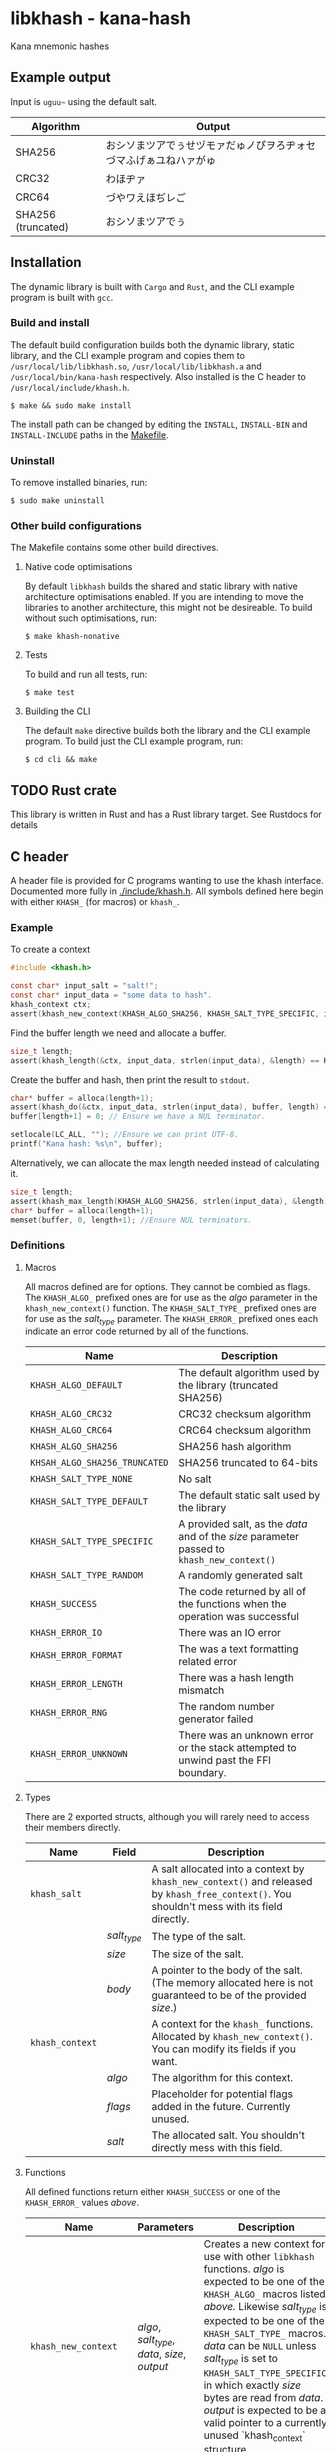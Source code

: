 * libkhash - kana-hash
  Kana mnemonic hashes

** Example output
   Input is =uguu~= using the default salt.

   | Algorithm          | Output                                                           |
   |--------------------+------------------------------------------------------------------|
   | SHA256             | おシソまツアでぅせヅモァだゅノぴヲろヂォセづマふげぁユねハァがゅ |
   | CRC32              | わほヂァ                                                         |
   | CRC64              | づやワえほぢレご                                                 |
   | SHA256 (truncated) | おシソまツアでぅ                                                 |

** Installation
   The dynamic library is built with ~Cargo~ and ~Rust~, and the CLI example program is built with ~gcc~.

*** Build and install
    The default build configuration builds both the dynamic library, static library, and the CLI example program and copies them to =/usr/local/lib/libkhash.so=, =/usr/local/lib/libkhash.a= and =/usr/local/bin/kana-hash= respectively. Also installed is the C header to =/usr/local/include/khash.h=.

    #+BEGIN_SRC shell
  $ make && sudo make install
    #+END_SRC

    The install path can be changed by editing the ~INSTALL~, ~INSTALL-BIN~ and ~INSTALL-INCLUDE~ paths in the [[file:./Makefile][Makefile]].

*** Uninstall
    To remove installed binaries, run:

    #+BEGIN_SRC shell
  $ sudo make uninstall
    #+END_SRC

*** Other build configurations
    The Makefile contains some other build directives.

**** Native code optimisations
     By default =libkhash= builds the shared and static library with native architecture optimisations enabled.
     If you are intending to move the libraries to another architecture, this might not be desireable.
     To build without such optimisations, run:

     #+BEGIN_SRC shell
  $ make khash-nonative
     #+END_SRC

**** Tests
     To build and run all tests, run:

     #+BEGIN_SRC shell
  $ make test
     #+END_SRC

**** Building the CLI
     The default =make= directive builds both the library and the CLI example program.
     To build just the CLI example program, run:

     #+BEGIN_SRC shell
  $ cd cli && make
     #+END_SRC

** TODO Rust crate
   This library is written in Rust and has a Rust library target. See Rustdocs for details

** C header
   A header file is provided for C programs wanting to use the khash interface.
   Documented more fully in [[file:./include/khash.h][./include/khash.h]].
   All symbols defined here begin with either =KHASH_= (for macros) or =khash_=.

*** Example
    To create a context
    #+BEGIN_SRC c
  #include <khash.h>

  const char* input_salt = "salt!";
  const char* input_data = "some data to hash".
  khash_context ctx;
  assert(khash_new_context(KHASH_ALGO_SHA256, KHASH_SALT_TYPE_SPECIFIC, input_salt, strlen(input_salt), &ctx) == KHASH_SUCCESS, "khash_new_context() failed.");
    #+END_SRC
    Find the buffer length we need and allocate a buffer.

    #+BEGIN_SRC c
  size_t length;
  assert(khash_length(&ctx, input_data, strlen(input_data), &length) == KHASH_SUCCESS, "khash_length() failed.");
    #+END_SRC
    

    Create the buffer and hash, then print the result to ~stdout~.
    #+BEGIN_SRC c
      char* buffer = alloca(length+1);
      assert(khash_do(&ctx, input_data, strlen(input_data), buffer, length) == KHASH_SUCCESS, "khash_do() failed.");
      buffer[length+1] = 0; // Ensure we have a NUL terminator.

      setlocale(LC_ALL, ""); //Ensure we can print UTF-8.
      printf("Kana hash: %s\n", buffer);
    #+END_SRC

    Alternatively, we can allocate the max length needed instead of calculating it.
    #+BEGIN_SRC c
  size_t length;
  assert(khash_max_length(KHASH_ALGO_SHA256, strlen(input_data), &length) == KHASH_SUCCESS, "khash_max_length() failed.");
  char* buffer = alloca(length+1);
  memset(buffer, 0, length+1); //Ensure NUL terminators.
    #+END_SRC

*** Definitions

**** Macros
     All macros defined are for options.
     They cannot be combied as flags.
     The =KHASH_ALGO_= prefixed ones are for use as the /algo/ parameter in the ~khash_new_context()~ function.
     The =KHASH_SALT_TYPE_= prefixed ones are for use as the /salt_type/ parameter.
     The =KHASH_ERROR_= prefixed ones each indicate an error code returned by all of the functions.
     | Name                          | Description                                                                                |
     |-------------------------------+--------------------------------------------------------------------------------------------|
     | ~KHASH_ALGO_DEFAULT~          | The default algorithm used by the library (truncated SHA256)                               |
     | ~KHASH_ALGO_CRC32~            | CRC32 checksum algorithm                                                                   |
     | ~KHASH_ALGO_CRC64~            | CRC64 checksum algorithm                                                                   |
     | ~KHASH_ALGO_SHA256~           | SHA256 hash algorithm                                                                      |
     | ~KHSAH_ALGO_SHA256_TRUNCATED~ | SHA256 truncated to 64-bits                                                                |
     | ~KHASH_SALT_TYPE_NONE~        | No salt                                                                                    |
     | ~KHASH_SALT_TYPE_DEFAULT~     | The default static salt used by the library                                                |
     | ~KHASH_SALT_TYPE_SPECIFIC~    | A provided salt, as the /data/ and of the /size/ parameter passed to ~khash_new_context()~ |
     | ~KHASH_SALT_TYPE_RANDOM~      | A randomly generated salt                                                                  |
     | ~KHASH_SUCCESS~               | The code returned by all of the functions when the operation was successful                |
     | ~KHASH_ERROR_IO~              | There was an IO error                                                                      |
     | ~KHASH_ERROR_FORMAT~          | The was a text formatting related error                                                    |
     | ~KHASH_ERROR_LENGTH~          | There was a hash length mismatch                                                           |
     | ~KHASH_ERROR_RNG~             | The random number generator failed                                                         |
     | ~KHASH_ERROR_UNKNOWN~         | There was an unknown error or the stack attempted to unwind past the FFI boundary.         |

**** Types
     There are 2 exported structs, although you will rarely need to access their members directly.
     | Name            | Field       | Description                                                                                                                                  |
     |-----------------+-------------+----------------------------------------------------------------------------------------------------------------------------------------------|
     | ~khash_salt~    |             | A salt allocated into a context by ~khash_new_context()~ and released by ~khash_free_context()~. You shouldn't mess with its field directly. |
     |                 | /salt_type/ | The type of the salt.                                                                                                                        |
     |                 | /size/      | The size of the salt.                                                                                                                        |
     |                 | /body/      | A pointer to the body of the salt. (The memory allocated here is not guaranteed to be of the provided /size/.)                               |
     |-----------------+-------------+----------------------------------------------------------------------------------------------------------------------------------------------|
     | ~khash_context~ |             | A context for the =khash_= functions. Allocated by ~khash_new_context()~. You can modify its fields if you want.                             |
     |                 | /algo/      | The algorithm for this context.                                                                                                              |
     |                 | /flags/     | Placeholder for potential flags added in the future. Currently unused.                                                                       |
     |                 | /salt/      | The allocated salt. You shouldn't directly mess with this field.                                                                                     |
**** Functions
     All defined functions return either ~KHASH_SUCCESS~ or one of the =KHASH_ERROR_= values [[Macros][above]].
     | Name                  | Parameters                                     | Description                                                                                                                                                                                                                                                                                                                                                                                                                                      |
     |-----------------------+------------------------------------------------+--------------------------------------------------------------------------------------------------------------------------------------------------------------------------------------------------------------------------------------------------------------------------------------------------------------------------------------------------------------------------------------------------------------------------------------------------|
     | ~khash_new_context~   | /algo/, /salt_type/, /data/, /size/, /output/  | Creates a new context for use with other =libkhash= functions. /algo/ is expected to be one of the =KHASH_ALGO_= macros listed [[Macros][above.]] Likewise /salt_type/ is expected to be one of the =KHASH_SALT_TYPE_= macros. /data/ can be ~NULL~ unless /salt_type/ is set to ~KHASH_SALT_TYPE_SPECIFIC~, in which exactly /size/ bytes are read from /data/. /output/ is expected to be a valid pointer to a currently unused `khash_context` structure. |
     | ~khash_free_context~  | /ctx/                                          | Free a context allocated with ~khash_new_context()~.  /ctx/ is expected to be a valid pointer to a currently allocated context.                                                                                                                                                                                                                                                                                                                  |
     | ~khash_clone_context~ | /src/, /dst/                                   | Clone a context allocated with ~khash_new_context()~ into another. The newly allocated /dst/ must be properly released (with ~khash_free_context()~ or ~khash_do()~) as well as the source. /src/ is expected to be a valid pointer to an allocated context, and /dst/ is expected to be a valid pointer to an unallocated context.                                                                                                              |
     | ~khash_length~        | /ctx/, /data/, /size/, /length/                | Compute the length required to hold the output string for ~khash_do()~ for a given input. Will read exactly /size/ bytes from /data/ and compute the value into what is pointed to by /length/ (which is expected to be a valid pointer to a type of ~size_t~.) The resulting length does not include a =NUL= terminator for the string.                                                                                                         |
     | ~khash_do~            | /ctx/, /data/, /size/, /output/, /output_size/ | Compute the kana-hash of /size/ bytes from /data/ and store no more than /output_size/ of the the result into the string pointed to by /output/. Each pointer is expected to be valid. This function frees the supplied /ctx/ after the hash has been computed, and thus /ctx/ is no longer valid afterwards.                                                                                                                                    |
     | ~khash_max_length~    | /algo/, /input_len/, /output_len/              | Calculate the max possible size for the given algorithm (expected to be one of the =KHASH_ALGO_= macros) and input length, and store this result in /output_len/ (expected to be a valid non-~NULL~ pointer.) /input_len/ is not required unless the algorithm is dynamically sized (all currently implemented ones are not.)                                                                                                                     |

** Node FFI bindings
   NPM package in [[file:./node/index.js][./node]]

*** Installation (npm)
    Follow the [[installation]] section first.

    #+BEGIN_SRC shell
  $ npm install --save /path/to/repo/node
    #+END_SRC

*** Examples

**** Import the package
     #+BEGIN_SRC javascript 
  const hash = require('kana-hash');
     #+END_SRC

**** Create a context
     Create the context by specifying an algorithm identifier, and an optional salt.
     If provided, the salt must be of type ~Salt~.
     #+BEGIN_SRC javascript
  const ctx = new hash.Kana(hash.Kana.ALGO_DEFAULT, new hash.Salt("optional salt~"));
     #+END_SRC

**** Create a hash
     The ~once()~ function consumes the context and outputs a hash string.
     #+BEGIN_SRC javascript
  const output = ctx.once("input string");
     #+END_SRC

***** Creating a hash without consuming
      If you want to reuse the context, use the ~hash()~ function.
      #+BEGIN_SRC javascript
  const output = ctx.hash("input string");
      #+END_SRC

***** Freeing the context
      The context must be release after use if you have not called ~once()~.
      #+BEGIN_SRC javascript
  ctx.finish();
      #+END_SRC

***** Cloning an existing context
      The new context must also be freed with either ~once()~ or ~finish()~.
      #+BEGIN_SRC javascript
  const new_ctx = ctx.clone();
      #+END_SRC

**** Alternatively
     To create a hash in one line you can do one of the following.

     #+BEGIN_SRC javascript
       const hash1 = new Kana(Kana.ALGO_DEFAULT, new Salt("salt~")).once("input string~"); //Allocates the exact space required for the output string.
       const hash2 = Kana.single(Kana.ALGO_DEFAULT, new Salt("salt~"), "input string~"); //Allocates the max space required for the output string, instead of the exact. Might be faster.
     #+END_SRC

*** Interface documentation
    The 2 exported objects are ~Kana~ and ~Salt~.
    ~Kana~'s constructor expects between 0 and 2 arguments.
    + The first is either an [[Defined constants][algorithm definition]] or empty, if empty ~Kana~ uses the default algorithm (truncated SHA256).
    + The second is either an instance of ~Salt~ or empty, if empty ~Kana~ uses the default library salt.
    ~Salt~'s constructor expects 0 or 1 argument.
    + Either a string to use as the specific salt or empty, if empty there is no salt.
    ~Kana~ also has a static function ~single(algo, salt, input)~ which automatically creates a context, computes the hash, frees the context, and then returns the computed hash as a JavaScript string.

**** Defined constants
     | Name                         | Type                 | Description                                                              |
     |------------------------------+----------------------+--------------------------------------------------------------------------|
     | ~Kana.ALGO_DEFAULT~          | Algorithm definition | The default algorithm specified by the library (set to sha256 truncated) |
     | ~Kana.ALGO_CRC32~            | Algorithm definition | CRC32 checksum algorithm                                                 |
     | ~Kana.ALGO_CRC64~            | Algorithm definition | CRC64 checksum algorithm                                                 |
     | ~Kana.ALGO_SHA256~           | Algorithm definition | SHA256 hashing algorithm                                                 |
     | ~Kana.ALGO_SHA256_TRUNCATED~ | Algorithm definition | Truncated SHA256 algorithm, to 64-bits                                   |
     | ~Salt.None~                  | Salt                 | No salt                                                                  |
     | ~Salt.Random~                | Salt                 | A cryptographically secure random salt                                   |
     | ~Salt.Default~               | Salt                 | The library's default static salt                                        |

** Notes
   The strings generated by this library are meant to be pretty, not secure. It is not a secure way of representing a hash as many collisions are possible.

*** Digest algorithm
    The kana algorithm is a 16-bit block digest that works as follows:
    - The most and least significant 8 bits are each seperated into /Stage 0/ and /Stage 1/ each operating on the first and second byte respectively.
    - Stage 0:
      1. The byte is sign tested (bitwise ~AND~ =0x80=), store this as a boolean in /sign0/ (Negative becomes =1=, positive becomes =0=.)
      2. The valid first character range is looked up using the result of the sign test (either 0 or 1), store the range in /range/, and the slice ~KANA~ taken from the range in /kana/.
      3. The first index is calculated as the unsigned first byte modulo the size (exclusive) of /range/. Store this as /index/.
      4. Compute the value of the first byte bitwise ~XOR~ the second byte, store this as /index1/.
      5. The swap table is checked to see if /index/ + start of /range/ has an entry. Then each following step is checked in order:
         + If the swap entry exists and /index1/ bitwise ~AND~ =0x2= is =0=, set the first character of the output to the value found in the swap table.
         + If the swap entry exists and /index1/ bitwise ~AND~ =0x8= is =0= and /index/ + start of /range/ has an entry in the 2nd swap table, set the first character of the output to the value found in the 2nd swap table.
         + In any other case, set the first character of the output to the value found in the /kana/ slice at /index/.
    - Stage 1:
      1. Compute a sub table for /index/ plus the start of /range/ using the ranges defined in ~KANA_SUB_VALID_FOR~ and store it in /sub/. If there is no sub table possible, skip to step 3.
      2. If there is an entry in /sub/ for the index of the 2nd byte modulo the size of ~KANA_SUB~, set the second output character to be that character.
      3. If there was no value set from the sub table, the 2nd output character becomes the first output character from inputting the 2nd byte back through /Stage 0/ as the first byte.
    - Concatenate both characters and move to the next 16-bit block.

    Notes:
    - It is valid for a single iterator to produce between 0 and 2 characters but no more.
    - If an input given to the algorithm that cannot be divided exactly into 16-bit blocks (i.e. one byte is left over), a padding byte of 0 is added as the 2nd byte to make it fit.
    For more information see [[file:./src/mnemonic.rs][mnemonic.rs]] and [[file:./src/map.rs][map.rs]].
** License
   GPL'd with love <3

